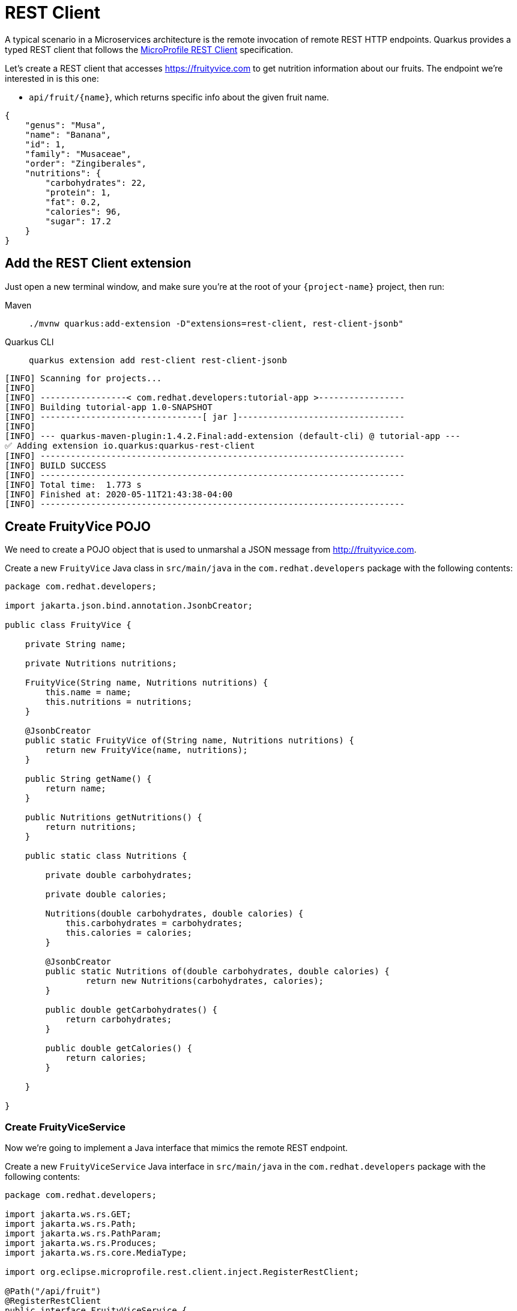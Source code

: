 = REST Client

A typical scenario in a Microservices architecture is the remote invocation of remote REST HTTP endpoints. Quarkus provides a typed REST client that follows the  https://github.com/eclipse/microprofile-rest-client[MicroProfile REST Client, window=_blank] specification.

Let's create a REST client that accesses https://fruityvice.com[window=_blank] to get nutrition information about our fruits. The endpoint we're interested in is this one:

* `api/fruit/\{name\}`, which returns specific info about the given fruit name.

[.console-output]
[source, json]
----
{
    "genus": "Musa",
    "name": "Banana",
    "id": 1,
    "family": "Musaceae",
    "order": "Zingiberales",
    "nutritions": {
        "carbohydrates": 22,
        "protein": 1,
        "fat": 0.2,
        "calories": 96,
        "sugar": 17.2
    }
}
----

== Add the REST Client extension

Just open a new terminal window, and make sure you’re at the root of your `{project-name}` project, then run:

[tabs]
====
Maven::
+ 
--
[.console-input]
[source,bash,subs="+macros,+attributes"]
----
./mvnw quarkus:add-extension -D"extensions=rest-client, rest-client-jsonb"
----

--
Quarkus CLI::
+
--
[.console-input]
[source,bash,subs="+macros,+attributes"]
----
quarkus extension add rest-client rest-client-jsonb
----
--
====


[.console-output]
[source,text]
----
[INFO] Scanning for projects...
[INFO]
[INFO] -----------------< com.redhat.developers:tutorial-app >-----------------
[INFO] Building tutorial-app 1.0-SNAPSHOT
[INFO] --------------------------------[ jar ]---------------------------------
[INFO]
[INFO] --- quarkus-maven-plugin:1.4.2.Final:add-extension (default-cli) @ tutorial-app ---
✅ Adding extension io.quarkus:quarkus-rest-client
[INFO] ------------------------------------------------------------------------
[INFO] BUILD SUCCESS
[INFO] ------------------------------------------------------------------------
[INFO] Total time:  1.773 s
[INFO] Finished at: 2020-05-11T21:43:38-04:00
[INFO] ------------------------------------------------------------------------
----

== Create FruityVice POJO

We need to create a POJO object that is used to unmarshal a JSON message from http://fruityvice.com[window=_blank].

Create a new `FruityVice` Java class in `src/main/java` in the `com.redhat.developers` package with the following contents:

[.console-input]
[source,java]
----
package com.redhat.developers;

import jakarta.json.bind.annotation.JsonbCreator;

public class FruityVice {

    private String name;

    private Nutritions nutritions;

    FruityVice(String name, Nutritions nutritions) {
        this.name = name;
        this.nutritions = nutritions;
    }

    @JsonbCreator
    public static FruityVice of(String name, Nutritions nutritions) {
        return new FruityVice(name, nutritions);
    }

    public String getName() {
        return name;
    }

    public Nutritions getNutritions() {
        return nutritions;
    }

    public static class Nutritions {

        private double carbohydrates;

        private double calories;

        Nutritions(double carbohydrates, double calories) {
            this.carbohydrates = carbohydrates;
            this.calories = calories;
        }

        @JsonbCreator
        public static Nutritions of(double carbohydrates, double calories) {
                return new Nutritions(carbohydrates, calories);
        }

        public double getCarbohydrates() {
            return carbohydrates;
        }

        public double getCalories() {
            return calories;
        }

    }

}
----

=== Create FruityViceService

Now we're going to implement a Java interface that mimics the remote REST endpoint.

Create a new `FruityViceService` Java interface in `src/main/java` in the `com.redhat.developers` package with the following contents:

[.console-input]
[source,java]
----
package com.redhat.developers;

import jakarta.ws.rs.GET;
import jakarta.ws.rs.Path;
import jakarta.ws.rs.PathParam;
import jakarta.ws.rs.Produces;
import jakarta.ws.rs.core.MediaType;

import org.eclipse.microprofile.rest.client.inject.RegisterRestClient;

@Path("/api/fruit")
@RegisterRestClient
public interface FruityViceService {

    @GET
    @Path("/{name}")
    @Produces(MediaType.APPLICATION_JSON)
    FruityVice getFruitByName(@PathParam("name") String name);
    
}
----

== Configure REST Client properties

Add the following properties to your `application.properties` in `src/main/resources`:

[.console-input]
[source,properties]
----
com.redhat.developers.FruityViceService/mp-rest/url=https://fruityvice.com
----

== Create FruitDTO

We're going to enhance our `FruitResource` endpoint by creating a new `FruitDTO` POJO and add the additional information provided by the `FruitViceService`.

Create a new `FruitDTO` Java class in `src/main/java` in the `com.redhat.developers` package with the following contents:

[.console-input]
[source,java]
----
package com.redhat.developers;

public class FruitDTO {

    private String name;

    private String season;

    private double carbohydrates;

    private double calories;

    private FruitDTO(String name, String season, double carbohydrates, double calories) {
        this.name = name;
        this.season = season;
        this.carbohydrates = carbohydrates;
        this.calories = calories;
    }

    public static FruitDTO of(Fruit fruit, FruityVice fruityVice) {
        return new FruitDTO(
            fruit.name, 
            fruit.season, 
            fruityVice.getNutritions().getCarbohydrates(), 
            fruityVice.getNutritions().getCalories());
    }
    
    public String getName() {
        return name;
    }

    public String getSeason() {
        return season;
    }

    public double getCarbohydrates() {
        return carbohydrates;
    }

    public double getCalories() {
        return calories;
    }

}
----

== Change FruitResource to use FruityViceService

Now that we have all the required classes, we can change `FruitResource` to get fruits by season and use our `FruityViceService` REST client via `@RestClient` annotation.

Change the `FruitResource` Java class in `src/main/java` in the `com.redhat.developers` package with the following contents:

[.console-input]
[source,java]
----
package com.redhat.developers;

import org.eclipse.microprofile.rest.client.inject.RestClient;

import java.util.List;
import java.util.stream.Collectors;

import jakarta.inject.Inject;
import jakarta.transaction.Transactional;
import jakarta.ws.rs.Consumes;
import jakarta.ws.rs.GET;
import jakarta.ws.rs.POST;
import jakarta.ws.rs.Path;
import jakarta.ws.rs.Produces;
import jakarta.ws.rs.QueryParam;
import jakarta.ws.rs.core.MediaType;
import jakarta.ws.rs.core.Response;
import jakarta.ws.rs.core.Response.Status;

@Path("/fruit")
public class FruitResource {



    @RestClient
    @Inject
    FruityViceService fruityViceService;

    @Transactional
    @POST
    @Consumes(MediaType.APPLICATION_JSON)
    @Produces(MediaType.APPLICATION_JSON)
    public Response newFruit(Fruit fruit) {
        fruit.id = null;
        fruit.persist();
        return Response.status(Status.CREATED).entity(fruit).build();
    }


    @GET
    @Produces(MediaType.APPLICATION_JSON)
    public List<FruitDTO> fruits(@QueryParam("season") String season) {
        if (season != null) {
            return Fruit.findBySeason(season).stream()
                    .map(fruit -> FruitDTO.of(fruit, fruityViceService.getFruitByName(fruit.name)))
                    .collect(Collectors.toList());
        }
        return Fruit.<Fruit>listAll().stream()
                .map(fruit -> FruitDTO.of(fruit, fruityViceService.getFruitByName(fruit.name)))
                .collect(Collectors.toList());
    }

}
----

== Invoke the endpoint

You can check your new implementation using a REST client by pointing your browser to http://localhost:8080/fruit?season=Summer[window=_blank]

You can also run the following command:

[.console-input]
[source,bash]
----
curl localhost:8080/fruit?season=Summer
----

[.console-output]
[source,json]
----
[
  {
    "calories": 0,
    "carbohydrates": 29,
    "name": "Blueberry",
    "season": "Summer"
  },
  {
    "calories": 0,
    "carbohydrates": 96,
    "name": "Banana",
    "season": "Summer"
  },
  {
    "calories": 0,
    "carbohydrates": 30,
    "name": "Watermelon",
    "season": "Summer"
  }
]
----

